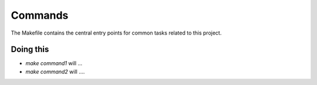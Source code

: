 Commands
========

The Makefile contains the central entry points for common tasks related to this project.

Doing this
^^^^^^^^^^^^^^^^^^

* `make command1` will ...
* `make command2` will ....
